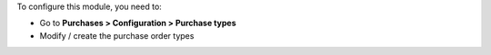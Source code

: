 To configure this module, you need to:

* Go to **Purchases > Configuration > Purchase types**
* Modify / create the purchase order types
